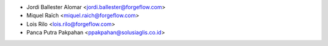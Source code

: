 * Jordi Ballester Alomar <jordi.ballester@forgeflow.com>
* Miquel Raïch <miquel.raich@forgeflow.com>
* Lois Rilo <lois.rilo@forgeflow.com>
* Panca Putra Pakpahan <ppakpahan@solusiaglis.co.id>
